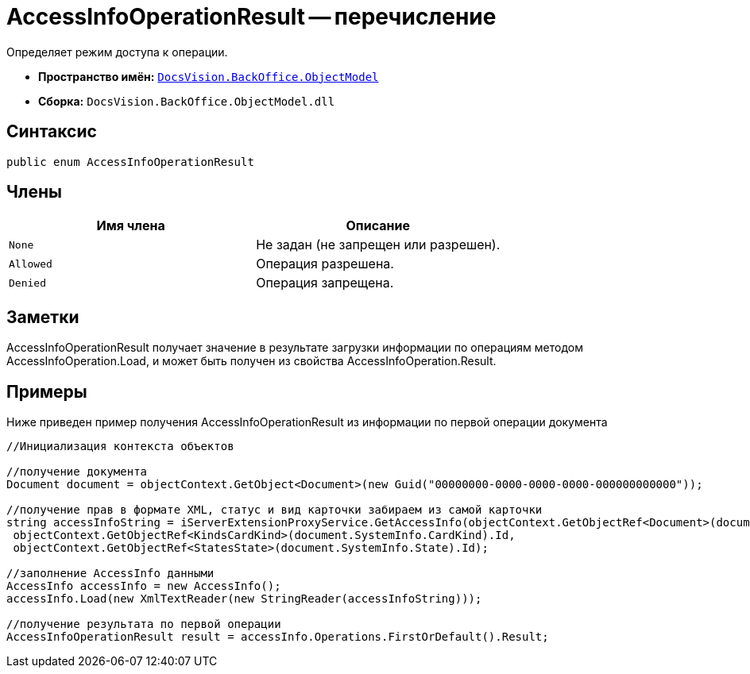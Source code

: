 = AccessInfoOperationResult -- перечисление

Определяет режим доступа к операции.

* *Пространство имён:* `xref:api/DocsVision/Platform/ObjectModel/ObjectModel_NS.adoc[DocsVision.BackOffice.ObjectModel]`
* *Сборка:* `DocsVision.BackOffice.ObjectModel.dll`

== Синтаксис

[source,csharp]
----
public enum AccessInfoOperationResult
----

== Члены

[cols=",",options="header"]
|===
|Имя члена |Описание
|`None` |Не задан (не запрещен или разрешен).
|`Allowed` |Операция разрешена.
|`Denied` |Операция запрещена.
|===

== Заметки

AccessInfoOperationResult получает значение в результате загрузки информации по операциям методом AccessInfoOperation.Load, и может быть получен из свойства AccessInfoOperation.Result.

== Примеры

Ниже приведен пример получения AccessInfoOperationResult из информации по первой операции документа

[source,csharp]
----
//Инициализация контекста объектов

//получение документа
Document document = objectContext.GetObject<Document>(new Guid("00000000-0000-0000-0000-000000000000"));
            
//получение прав в формате XML, статус и вид карточки забираем из самой карточки
string accessInfoString = iServerExtensionProxyService.GetAccessInfo(objectContext.GetObjectRef<Document>(document).Id,
 objectContext.GetObjectRef<KindsCardKind>(document.SystemInfo.CardKind).Id,
 objectContext.GetObjectRef<StatesState>(document.SystemInfo.State).Id);

//заполнение AccessInfo данными
AccessInfo accessInfo = new AccessInfo();
accessInfo.Load(new XmlTextReader(new StringReader(accessInfoString)));

//получение результата по первой операции
AccessInfoOperationResult result = accessInfo.Operations.FirstOrDefault().Result;
----
